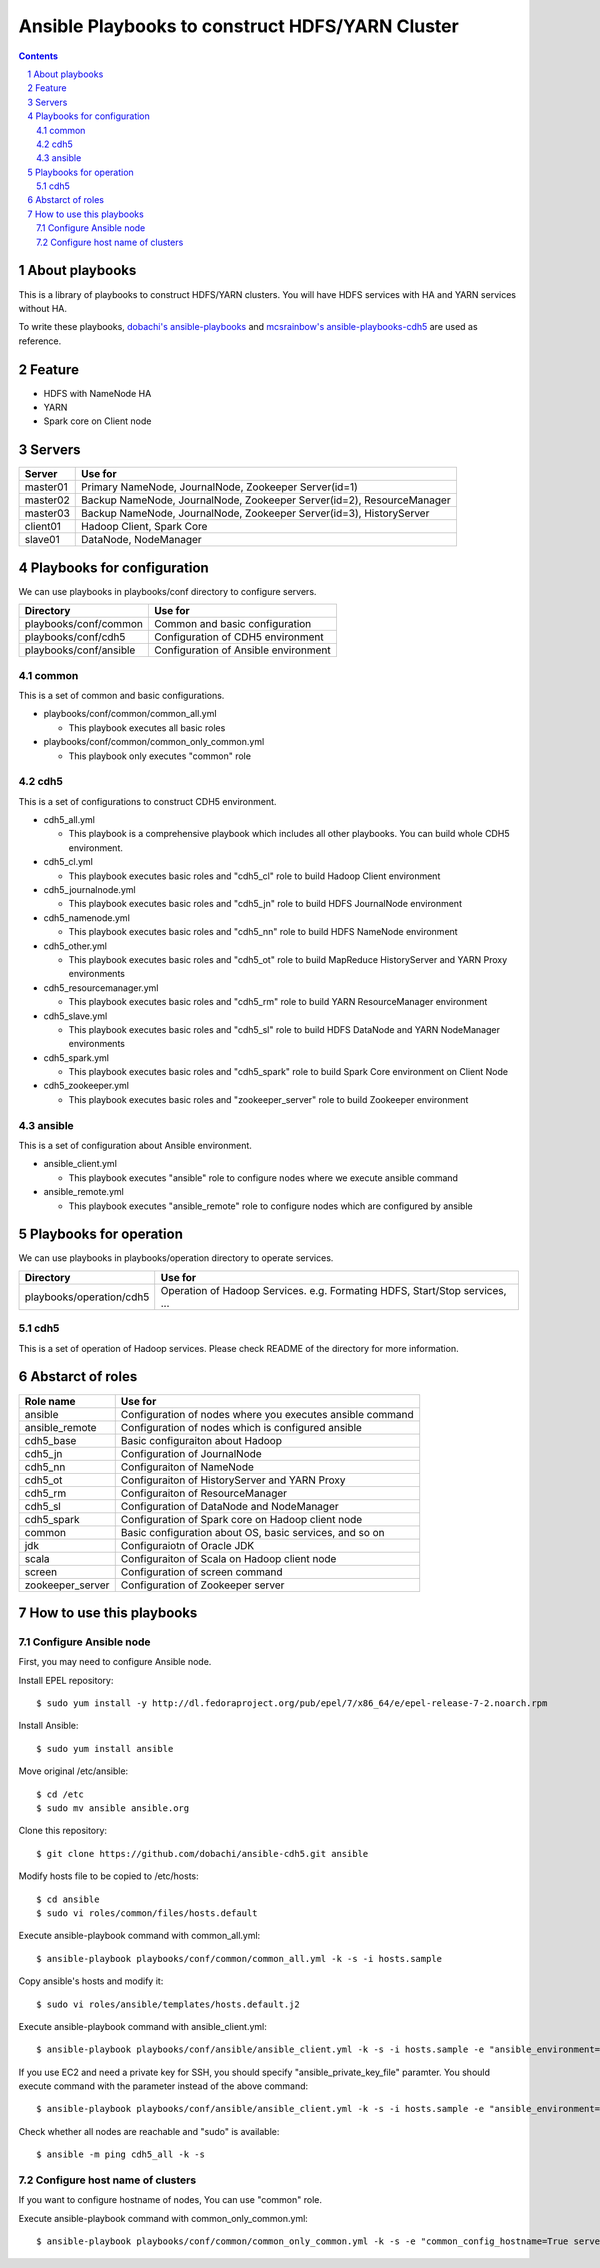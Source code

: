 Ansible Playbooks to construct HDFS/YARN Cluster
==================================================

.. sectnum::
.. contents::

About playbooks
---------------

This is a library of playbooks to construct HDFS/YARN clusters.
You will have HDFS services with HA and YARN services without HA.

To write these playbooks, `dobachi's ansible-playbooks <https://bitbucket.org/dobachi/ansible-playbooks.git>`_
and `mcsrainbow's ansible-playbooks-cdh5 <https://github.com/mcsrainbow/ansible-playbooks-cdh5>`_ are used as reference.

Feature
--------

* HDFS with NameNode HA
* YARN
* Spark core on Client node

Servers
--------

======== ===========================================================================
Server   Use for
======== ===========================================================================
master01 Primary NameNode, JournalNode, Zookeeper Server(id=1)
master02 Backup NameNode, JournalNode, Zookeeper Server(id=2), ResourceManager
master03 Backup NameNode, JournalNode, Zookeeper Server(id=3), HistoryServer
client01 Hadoop Client, Spark Core
slave01  DataNode, NodeManager
======== ===========================================================================

Playbooks for configuration
----------------------------

We can use playbooks in playbooks/conf directory to configure servers.

====================== ==========================================
Directory              Use for
====================== ==========================================
playbooks/conf/common  Common and basic configuration
playbooks/conf/cdh5    Configuration of CDH5 environment
playbooks/conf/ansible Configuration of Ansible environment
====================== ==========================================

common
~~~~~~

This is a set of common and basic configurations.

* playbooks/conf/common/common_all.yml

  + This playbook executes all basic roles

* playbooks/conf/common/common_only_common.yml

  + This playbook only executes "common" role

cdh5
~~~~

This is a set of configurations to construct CDH5 environment.

* cdh5_all.yml

  + This playbook is a comprehensive playbook which includes all other playbooks.
    You can build whole CDH5 environment.

* cdh5_cl.yml

  + This playbook executes basic roles and "cdh5_cl" role to build Hadoop Client environment

* cdh5_journalnode.yml

  + This playbook executes basic roles and "cdh5_jn" role to build HDFS JournalNode environment

* cdh5_namenode.yml

  + This playbook executes basic roles and "cdh5_nn" role to build HDFS NameNode environment

* cdh5_other.yml

  + This playbook executes basic roles and "cdh5_ot" role to build MapReduce HistoryServer and YARN Proxy environments

* cdh5_resourcemanager.yml

  + This playbook executes basic roles and "cdh5_rm" role to build YARN ResourceManager environment

* cdh5_slave.yml

  + This playbook executes basic roles and "cdh5_sl" role to build HDFS DataNode and YARN NodeManager environments

* cdh5_spark.yml

  + This playbook executes basic roles and "cdh5_spark" role to build Spark Core environment on Client Node

* cdh5_zookeeper.yml

  + This playbook executes basic roles and "zookeeper_server" role to build Zookeeper environment

ansible
~~~~~~~

This is a set of configuration about Ansible environment.

* ansible_client.yml

  + This playbook executes "ansible" role to configure nodes where we execute ansible command

* ansible_remote.yml

  + This playbook executes "ansible_remote" role to configure nodes which are configured by ansible

Playbooks for operation
-----------------------

We can use playbooks in playbooks/operation directory to operate services.

========================= ====================================================================
Directory                 Use for
========================= ====================================================================
playbooks/operation/cdh5  Operation of Hadoop Services.
                          e.g. Formating HDFS, Start/Stop services, ...
========================= ====================================================================

cdh5
~~~~

This is a set of operation of Hadoop services.
Please check README of the directory for more information.

Abstarct of roles
-----------------

================ =======================================================
Role name        Use for
================ =======================================================
ansible          Configuration of nodes where you executes ansible command
ansible_remote   Configuration of nodes which is configured ansible
cdh5_base        Basic configuraiton about Hadoop
cdh5_jn          Configuration of JournalNode
cdh5_nn          Configuraiton of NameNode
cdh5_ot          Configuraiton of HistoryServer and YARN Proxy
cdh5_rm          Configuraiton of ResourceManager
cdh5_sl          Configuration of DataNode and NodeManager
cdh5_spark       Configuration of Spark core on Hadoop client node
common           Basic configuration about OS, basic services, and so on
jdk              Configuraiotn of Oracle JDK
scala            Configuraiton of Scala on Hadoop client node
screen           Configuration of screen command
zookeeper_server Configuration of Zookeeper server
================ =======================================================

How to use this playbooks
--------------------------

Configure Ansible node
~~~~~~~~~~~~~~~~~~~~~~

First, you may need to configure Ansible node.

Install EPEL repository::

 $ sudo yum install -y http://dl.fedoraproject.org/pub/epel/7/x86_64/e/epel-release-7-2.noarch.rpm

Install Ansible::

 $ sudo yum install ansible

Move original /etc/ansible::

 $ cd /etc
 $ sudo mv ansible ansible.org

Clone this repository::

 $ git clone https://github.com/dobachi/ansible-cdh5.git ansible

Modify hosts file to be copied to /etc/hosts::

 $ cd ansible
 $ sudo vi roles/common/files/hosts.default

Execute ansible-playbook command with common_all.yml::

 $ ansible-playbook playbooks/conf/common/common_all.yml -k -s -i hosts.sample

Copy ansible's hosts and modify it::

 $ sudo vi roles/ansible/templates/hosts.default.j2

Execute ansible-playbook command with ansible_client.yml::

 $ ansible-playbook playbooks/conf/ansible/ansible_client.yml -k -s -i hosts.sample -e "ansible_environment=default ansible_modify_cfg=True"

If you use EC2 and need a private key for SSH,
you should specify "ansible_private_key_file" paramter.
You should execute command with the parameter instead of the above command::

 $ ansible-playbook playbooks/conf/ansible/ansible_client.yml -k -s -i hosts.sample -e "ansible_environment=default ansible_modify_cfg=True ansible_private_key_file=${HOME}/mykey.pem"

Check whether all nodes are reachable and "sudo" is available::

 $ ansible -m ping cdh5_all -k -s

Configure host name of clusters
~~~~~~~~~~~~~~~~~~~~~~~~~~~~~~~

If you want to configure hostname of nodes,
You can use "common" role.

Execute ansible-playbook command with common_only_common.yml::

 $ ansible-playbook playbooks/conf/common/common_only_common.yml -k -s -e "common_config_hostname=True server=cdh5_all"

.. vim: ft=rst tw=0

